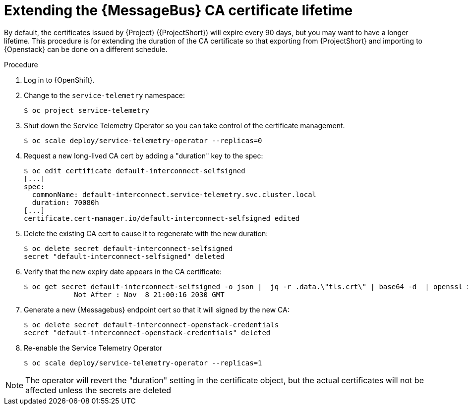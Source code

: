 [id="extending-qdr-cert_{context}"]
= Extending the {MessageBus} CA certificate lifetime

[role="_abstract"]
By default, the certificates issued by {Project} ({ProjectShort}) will expire every 90 days, but you may want to have a longer lifetime. This procedure is for extending the duration of the CA certificate so that exporting from {ProjectShort} and importing to {Openstack} can be done on a different schedule.

.Procedure

. Log in to {OpenShift}.
. Change to the `service-telemetry` namespace:
+
[source,bash]
----
$ oc project service-telemetry
----
. Shut down the Service Telemetry Operator so you can take control of the certificate management.
+
[source,bash]
----
$ oc scale deploy/service-telemetry-operator --replicas=0
----

. Request a new long-lived CA cert by adding a "duration" key to the spec:
+
[source,bash]
----
$ oc edit certificate default-interconnect-selfsigned
[...]
spec:
  commonName: default-interconnect.service-telemetry.svc.cluster.local
  duration: 70080h
[...]  
certificate.cert-manager.io/default-interconnect-selfsigned edited
----

. Delete the existing CA cert to cause it to regenerate with the new duration:
+
[source,bash]
----
$ oc delete secret default-interconnect-selfsigned
secret "default-interconnect-selfsigned" deleted
----

. Verify that the new expiry date appears in the CA certificate:
+
[source,bash]
----
$ oc get secret default-interconnect-selfsigned -o json |  jq -r .data.\"tls.crt\" | base64 -d  | openssl x509 -in - -text | grep "Not After"
            Not After : Nov  8 21:00:16 2030 GMT
----

. Generate a new {Messagebus} endpoint cert so that it will signed by the new CA:
+
[source,bash]
----
$ oc delete secret default-interconnect-openstack-credentials
secret "default-interconnect-openstack-credentials" deleted
----

. Re-enable the Service Telemetry Operator
+
[source,bash]
----
$ oc scale deploy/service-telemetry-operator --replicas=1
----

[NOTE]
====
The operator will revert the "duration" setting in the certificate object, but the actual certificates will not be affected unless the secrets are deleted
====
